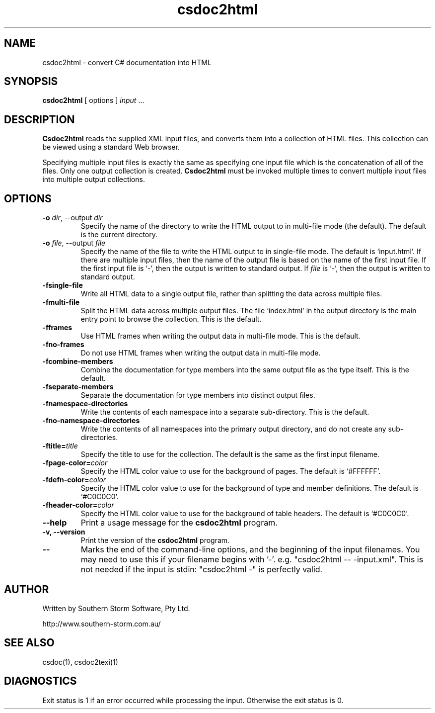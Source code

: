 .\" Copyright (c) 2001 Southern Storm Software, Pty Ltd.
.\"
.\" This program is free software; you can redistribute it and/or modify
.\" it under the terms of the GNU General Public License as published by
.\" the Free Software Foundation; either version 2 of the License, or
.\" (at your option) any later version.
.\"
.\" This program is distributed in the hope that it will be useful,
.\" but WITHOUT ANY WARRANTY; without even the implied warranty of
.\" MERCHANTABILITY or FITNESS FOR A PARTICULAR PURPOSE.  See the
.\" GNU General Public License for more details.
.\"
.\" You should have received a copy of the GNU General Public License
.\" along with this program; if not, write to the Free Software
.\" Foundation, Inc., 59 Temple Place, Suite 330, Boston, MA  02111-1307  USA
.TH csdoc2html 1 "27 September 2001" "Southern Storm Software" "Portable.NET Development Tools"
.SH NAME
csdoc2html \- convert C# documentation into HTML
.SH SYNOPSIS
\fBcsdoc2html\fR [ options ] \fIinput\fR ...
.SH DESCRIPTION
.B Csdoc2html
reads the supplied XML input files, and converts them into
a collection of HTML files.  This collection can be viewed
using a standard Web browser.

Specifying multiple input files is exactly the same as specifying
one input file which is the concatenation of all of the files.
Only one output collection is created.  \fBCsdoc2html\fR must be invoked
multiple times to convert multiple input files into multiple output
collections.
.SH OPTIONS
.TP
.B -o \fIdir\fR, \-\-output \fIdir\fR
Specify the name of the directory to write the HTML output to
in multi-file mode (the default).  The default is the current
directory.
.TP
.B -o \fIfile\fR, \-\-output \fIfile\fR
Specify the name of the file to write the HTML output to
in single-file mode.  The default is `input.html'.  If there are
multiple input files, then the name of the output file is based on
the name of the first input file.  If the first input file is `\-',
then the output is written to standard output.  If \fIfile\fR is `\-',
then the output is written to standard output.
.TP
.B \-fsingle\-file
Write all HTML data to a single output file, rather than splitting
the data across multiple files.
.TP
.B \-fmulti\-file
Split the HTML data across multiple output files.  The file
`index.html' in the output directory is the main entry point
to browse the collection.  This is the default.
.TP
.B \-fframes
Use HTML frames when writing the output data in multi-file mode.
This is the default.
.TP
.B \-fno\-frames
Do not use HTML frames when writing the output data in multi-file mode.
.TP
.B \-fcombine\-members
Combine the documentation for type members into the same output
file as the type itself.  This is the default.
.TP
.B \-fseparate\-members
Separate the documentation for type members into distinct output files.
.TP
.B \-fnamespace\-directories
Write the contents of each namespace into a separate sub-directory.
This is the default.
.TP
.B \-fno\-namespace\-directories
Write the contents of all namespaces into the primary output
directory, and do not create any sub-directories.
.TP
.B \-ftitle=\fItitle\fR
Specify the title to use for the collection.  The default is
the same as the first input filename.
.TP
.B \-fpage\-color=\fIcolor\fR
Specify the HTML color value to use for the background of pages.
The default is `#FFFFFF'.
.TP
.B \-fdefn\-color=\fIcolor\fR
Specify the HTML color value to use for the background of
type and member definitions.  The default is `#C0C0C0'.
.TP
.B \-fheader\-color=\fIcolor\fR
Specify the HTML color value to use for the background of
table headers.  The default is `#C0C0C0'.
.TP
.B \-\-help
Print a usage message for the \fBcsdoc2html\fR program.
.TP
.B \-v, \-\-version
Print the version of the \fBcsdoc2html\fR program.
.TP
.B \-\-
Marks the end of the command-line options, and the beginning of
the input filenames.  You may need to use this if your filename
begins with '-'.  e.g. "csdoc2html -- -input.xml".  This is not needed
if the input is stdin: "csdoc2html -" is perfectly valid.
.SH "AUTHOR"
Written by Southern Storm Software, Pty Ltd.

http://www.southern-storm.com.au/
.SH "SEE ALSO"
csdoc(1), csdoc2texi(1)
.SH "DIAGNOSTICS"
Exit status is 1 if an error occurred while processing the input.
Otherwise the exit status is 0.
